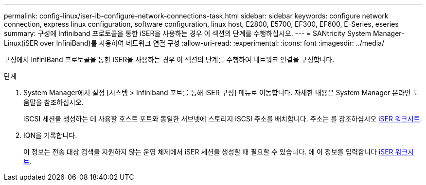 ---
permalink: config-linux/iser-ib-configure-network-connections-task.html 
sidebar: sidebar 
keywords: configure network connection, express linux configuration, software configuration, linux host, E2800, E5700, EF300, EF600, E-Series, eseries 
summary: 구성에 Infiniband 프로토콜을 통한 iSER을 사용하는 경우 이 섹션의 단계를 수행하십시오. 
---
= SANtricity System Manager-Linux(iSER over InfiniBand)를 사용하여 네트워크 연결 구성
:allow-uri-read: 
:experimental: 
:icons: font
:imagesdir: ../media/


[role="lead"]
구성에서 InfiniBand 프로토콜을 통한 iSER을 사용하는 경우 이 섹션의 단계를 수행하여 네트워크 연결을 구성합니다.

.단계
. System Manager에서 설정 [시스템 > Infiniband 포트를 통해 iSER 구성] 메뉴로 이동합니다. 자세한 내용은 System Manager 온라인 도움말을 참조하십시오.
+
iSCSI 세션을 생성하는 데 사용할 호스트 포트와 동일한 서브넷에 스토리지 iSCSI 주소를 배치합니다. 주소는 를 참조하십시오 xref:iser-ib-worksheet-concept.adoc[iSER 워크시트].

. IQN을 기록합니다.
+
이 정보는 전송 대상 검색을 지원하지 않는 운영 체제에서 iSER 세션을 생성할 때 필요할 수 있습니다. 에 이 정보를 입력합니다 xref:iser-ib-worksheet-concept.adoc[iSER 워크시트].


